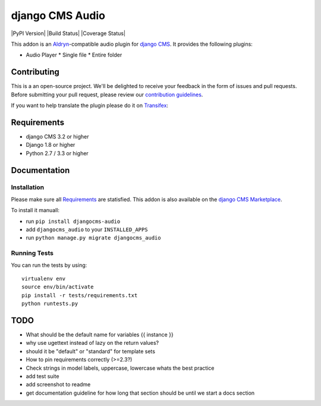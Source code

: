 ################
django CMS Audio
################


|PyPI Version| |Build Status| |Coverage Status|


This addon is an `Aldryn <http://aldryn.com>`_-compatible audio plugin for
`django CMS <http://django-cms.org>`_. It provides the following plugins:

* Audio Player
  * Single file
  * Entire folder

.. image:: preview.gif


Contributing
============

This is a an open-source project. We'll be delighted to receive your 
feedback in the form of issues and pull requests. Before submitting your 
pull request, please review our `contribution guidelines 
<http://docs.django-cms.org/en/latest/contributing/index.html>`_.

If you want to help translate the plugin please do it on 
`Transifex <https://www.transifex.com/projects/p/djangocms-audio/>`_:


Requirements
============

* django CMS 3.2 or higher
* Django 1.8 or higher
* Python 2.7 / 3.3 or higher


Documentation
=============


Installation
------------

Please make sure all `Requirements`_ are statisfied. This addon is also 
available on the `django CMS Marketplace 
<https://marketplace.django-cms.org/en/addons/browse/djangocms-googlemap/>`_.

To install it manuall:

* run ``pip install djangocms-audio``
* add ``djangocms_audio`` to your ``INSTALLED_APPS``
* run ``python manage.py migrate djangocms_audio``


Running Tests
-------------

You can run the tests by using::

    virtualenv env
    source env/bin/activate
    pip install -r tests/requirements.txt
    python runtests.py


.. |PyPI_Version| image:: https://badge.fury.io/py/djangocms-audio.svg
    :target: http://badge.fury.io/py/djangocms-audio
.. |Build_Status| image:: https://travis-ci.org/divio/djangocms-audio.svg?branch=master
    :target: https://travis-ci.org/divio/djangocms-video
.. |Coverage_Status| image:: https://coveralls.io/repos/github/divio/djangocms-audio/badge.svg?branch=master
    :target: https://coveralls.io/github/divio/djangocms-audio?branch=master


TODO
====

- What should be the default name for variables {{ instance }}
- why use ugettext instead of lazy on the return values?
- should it be "default" or "standard" for template sets
- How to pin requirements correctly (>=2.3?)
- Check strings in model labels, uppercase, lowercase whats the best practice
- add test suite
- add screenshot to readme
- get documentation guideline for how long that section should be until
  we start a docs section
